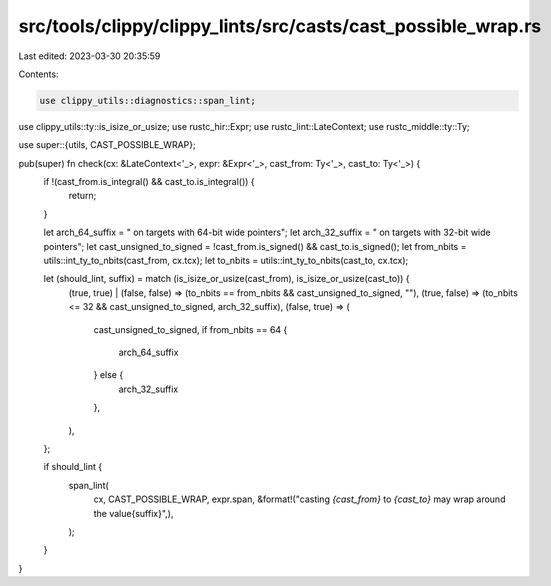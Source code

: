 src/tools/clippy/clippy_lints/src/casts/cast_possible_wrap.rs
=============================================================

Last edited: 2023-03-30 20:35:59

Contents:

.. code-block:: rs

    use clippy_utils::diagnostics::span_lint;
use clippy_utils::ty::is_isize_or_usize;
use rustc_hir::Expr;
use rustc_lint::LateContext;
use rustc_middle::ty::Ty;

use super::{utils, CAST_POSSIBLE_WRAP};

pub(super) fn check(cx: &LateContext<'_>, expr: &Expr<'_>, cast_from: Ty<'_>, cast_to: Ty<'_>) {
    if !(cast_from.is_integral() && cast_to.is_integral()) {
        return;
    }

    let arch_64_suffix = " on targets with 64-bit wide pointers";
    let arch_32_suffix = " on targets with 32-bit wide pointers";
    let cast_unsigned_to_signed = !cast_from.is_signed() && cast_to.is_signed();
    let from_nbits = utils::int_ty_to_nbits(cast_from, cx.tcx);
    let to_nbits = utils::int_ty_to_nbits(cast_to, cx.tcx);

    let (should_lint, suffix) = match (is_isize_or_usize(cast_from), is_isize_or_usize(cast_to)) {
        (true, true) | (false, false) => (to_nbits == from_nbits && cast_unsigned_to_signed, ""),
        (true, false) => (to_nbits <= 32 && cast_unsigned_to_signed, arch_32_suffix),
        (false, true) => (
            cast_unsigned_to_signed,
            if from_nbits == 64 {
                arch_64_suffix
            } else {
                arch_32_suffix
            },
        ),
    };

    if should_lint {
        span_lint(
            cx,
            CAST_POSSIBLE_WRAP,
            expr.span,
            &format!("casting `{cast_from}` to `{cast_to}` may wrap around the value{suffix}",),
        );
    }
}


